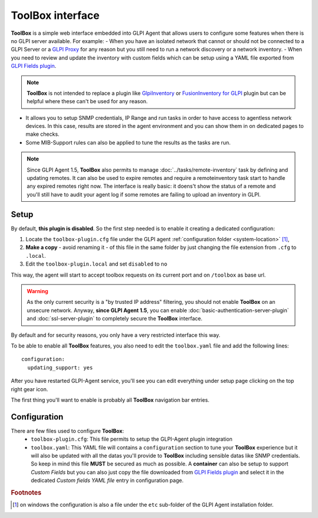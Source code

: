 ToolBox interface
=================

**ToolBox** is a simple web interface embedded into GLPI Agent that allows users to configure some features when there is no GLPI server available. For example:
- When you have an isolated network that cannot or should not be connected to a GLPI Server or a `GLPI Proxy <https://glpi-agent.readthedocs.io/en/latest/plugins/proxy-server-plugin.html?highlight=proxy>`_ for any reason but you still need to run a network discovery or a network inventory.
- When you need to review and update the inventory with custom fields which can be setup using a YAML file exported from `GLPI Fields plugin <https://github.com/pluginsGLPI/fields>`_.

.. note::
   **ToolBox** is not intended to replace a plugin like `GlpiInventory <https://github.com/glpi-project/glpi-inventory-plugin/>`_
   or `FusionInventory for GLPI <https://github.com/fusioninventory/fusioninventory-for-glpi>`_ plugin
   but can be helpful where these can't be used for any reason.

- It allows you to setup SNMP credentials, IP Range and run tasks in order to have access to agentless network devices. In this case, results are stored in the agent environment and you can show them in on dedicated pages to make checks.
- Some MIB-Support rules can also be applied to tune the results as the tasks are run.


.. note::
   Since GLPI Agent 1.5, **ToolBox** also permits to manage :doc:`../tasks/remote-inventory` task by defining and updating remotes.
   It can also be used to expire remotes and require a remoteinventory task start to handle any expired remotes right now.
   The interface is really basic: it doens't show the status of a remote and you'll still have to audit your agent log
   if some remotes are failing to upload an inventory in GLPI.

Setup
*****

By default, **this plugin is disabled**. So the first step needed is to enable it creating a dedicated configuration:

#. Locate the ``toolbox-plugin.cfg`` file under the GLPI agent :ref:`configuration folder <system-location>` [#f1]_,
#. **Make a copy** - avoid renaming it - of this file in the same folder by just changing the file extension from ``.cfg`` to ``.local``.
#. Edit the ``toolbox-plugin.local`` and set ``disabled`` to ``no``

This way, the agent will start to accept toolbox requests on its current port and on ``/toolbox`` as base url.

.. warning::
   As the only current security is a "by trusted IP address" filtering, you should not enable **ToolBox** on an
   unsecure network. Anyway, **since GLPI Agent 1.5**, you can enable :doc:`basic-authentication-server-plugin`
   and :doc:`ssl-server-plugin` to completely secure the **ToolBox** interface.

By default and for security reasons, you only have a very restricted interface this way.

To be able to enable all **ToolBox** features, you also need to edit the ``toolbox.yaml`` file and add the following lines:

::

   configuration:
     updating_support: yes

After you have restarted GLPI-Agent service, you'll see you can edit everything under setup page clicking on the top right gear icon.

The first thing you'll want to enable is probably all **ToolBox** navigation bar entries.

Configuration
*************

There are few files used to configure **ToolBox**:
 - ``toolbox-plugin.cfg``: This file permits to setup the GLPI-Agent plugin integration
 - ``toolbox.yaml``: This YAML file will contains a ``configuration`` section to tune your
   **ToolBox** experience but it will also be updated with all the datas you'll provide
   to **ToolBox** including sensible datas like SNMP credentials. So keep in mind this
   file **MUST** be secured as much as possible.
   A **container** can also be setup to support *Custom Fields* but you can also just
   copy the file downloaded from `GLPI Fields plugin <https://github.com/pluginsGLPI/fields>`_
   and select it in the dedicated `Custom fields YAML file` entry in configuration page.


.. rubric:: Footnotes

.. [#f1] on windows the configuration is also a file under the ``etc`` sub-folder of the
   GLPI Agent installation folder.
